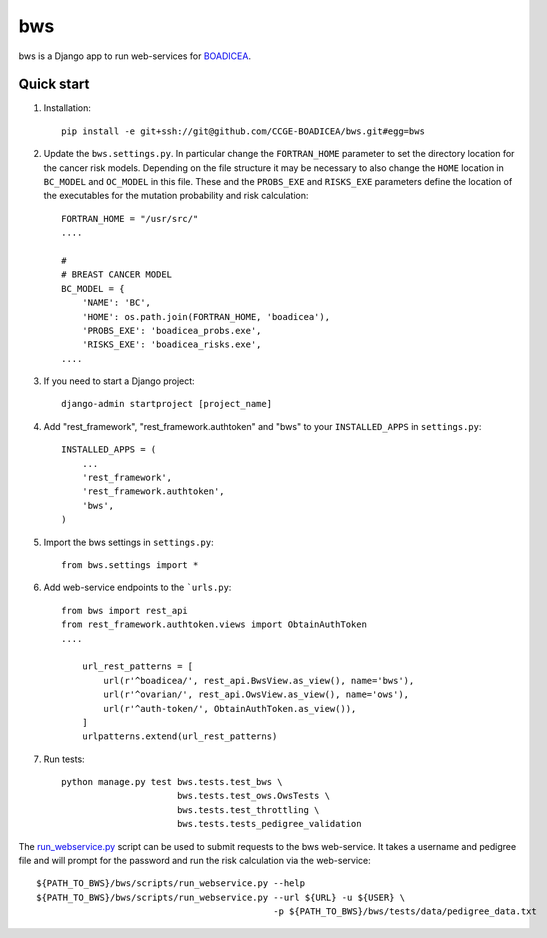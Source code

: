 ====
bws
====


bws is a Django app to run web-services for `BOADICEA <https://canrisk.org/about/>`_.

Quick start
-----------

1. Installation::

    pip install -e git+ssh://git@github.com/CCGE-BOADICEA/bws.git#egg=bws

2. Update the ``bws.settings.py``. In particular change the ``FORTRAN_HOME`` parameter to set the directory location for the cancer risk models. Depending on the file structure it may be necessary to also change the ``HOME`` location in ``BC_MODEL`` and ``OC_MODEL`` in this file. These and the ``PROBS_EXE`` and ``RISKS_EXE`` parameters define the location of the executables for the mutation probability and risk calculation::

    FORTRAN_HOME = "/usr/src/"
    ....
    
    #
    # BREAST CANCER MODEL
    BC_MODEL = {
        'NAME': 'BC',
        'HOME': os.path.join(FORTRAN_HOME, 'boadicea'),
        'PROBS_EXE': 'boadicea_probs.exe',
        'RISKS_EXE': 'boadicea_risks.exe',
    ....

3. If you need to start a Django project::

    django-admin startproject [project_name]

4. Add "rest_framework", "rest_framework.authtoken" and "bws" to your ``INSTALLED_APPS`` in ``settings.py``::

    INSTALLED_APPS = (
        ...
        'rest_framework',
        'rest_framework.authtoken',
        'bws',
    )

5. Import the bws settings in ``settings.py``::

    from bws.settings import *
  
6. Add web-service endpoints to the ```urls.py``::

     from bws import rest_api
     from rest_framework.authtoken.views import ObtainAuthToken
     ....
     
	 url_rest_patterns = [
	     url(r'^boadicea/', rest_api.BwsView.as_view(), name='bws'),
	     url(r'^ovarian/', rest_api.OwsView.as_view(), name='ows'),
	     url(r'^auth-token/', ObtainAuthToken.as_view()),
	 ]
	 urlpatterns.extend(url_rest_patterns)

7. Run tests::

    python manage.py test bws.tests.test_bws \
                          bws.tests.test_ows.OwsTests \
                          bws.tests.test_throttling \
                          bws.tests.tests_pedigree_validation


The `run_webservice.py <https://github.com/CCGE-BOADICEA/bws/blob/master/bws/scripts/run_webservice.py>`_ 
script can be used to submit requests to the bws web-service. It takes a username and
pedigree file and will prompt for the password and run the risk calculation via the web-service::

    ${PATH_TO_BWS}/bws/scripts/run_webservice.py --help
    ${PATH_TO_BWS}/bws/scripts/run_webservice.py --url ${URL} -u ${USER} \
                                                 -p ${PATH_TO_BWS}/bws/tests/data/pedigree_data.txt 
